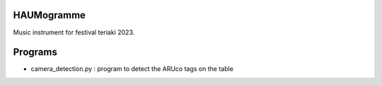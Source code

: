 HAUMogramme
===========

Music instrument for festival teriaki 2023.

Programs
========

- camera_detection.py : program to detect the ARUco tags on the table
